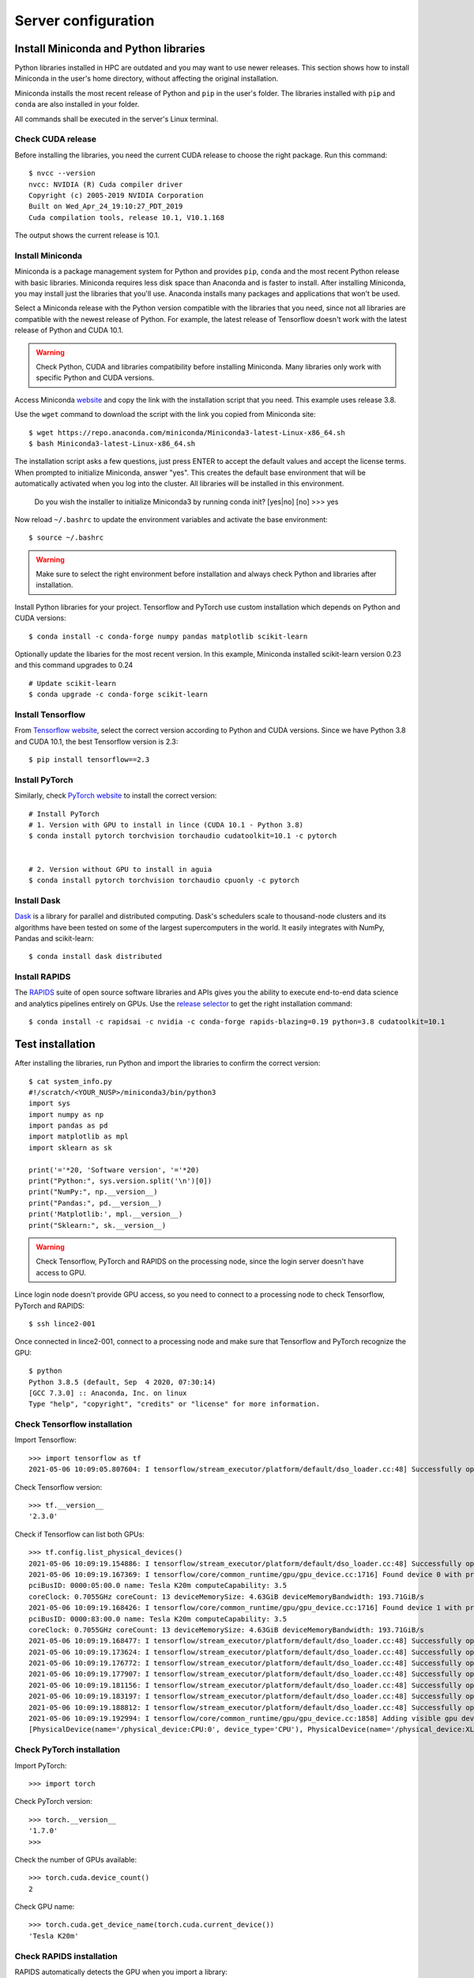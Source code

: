 Server configuration
====================

Install Miniconda and Python libraries
--------------------------------------

Python libraries installed in HPC are outdated and you may want to use newer releases. This section shows how to install Miniconda in the user's home directory, without affecting the original installation.

Miniconda installs the most recent release of Python and ``pip`` in the user's folder. The libraries installed with ``pip`` and ``conda`` are also installed in your folder. 

All commands shall be executed in the server's Linux terminal.

Check CUDA release
^^^^^^^^^^^^^^^^^^

Before installing the libraries, you need the current CUDA release to choose the right package. Run this command::

	$ nvcc --version
	nvcc: NVIDIA (R) Cuda compiler driver
	Copyright (c) 2005-2019 NVIDIA Corporation
	Built on Wed_Apr_24_19:10:27_PDT_2019
	Cuda compilation tools, release 10.1, V10.1.168

The output shows the current release is 10.1.

	
Install Miniconda
^^^^^^^^^^^^^^^^^

Miniconda is a package management system for Python and provides ``pip``, ``conda`` and the most recent Python release with basic libraries. Miniconda requires less disk space than Anaconda and is faster to install. After installing Miniconda, you may install just the libraries that you'll use. Anaconda installs many packages and applications that won't be used.

Select a Miniconda release with the Python version compatible with the libraries that you need, since not all libraries are compatible with the newest release of Python. For example, the latest release of Tensorflow doesn't work with the latest release of Python and CUDA 10.1.

.. warning::
	Check Python, CUDA and libraries compatibility before installing Miniconda. Many libraries only work with specific Python and CUDA versions.
	
Access Miniconda `website <https://docs.conda.io/en/latest/miniconda.html#linux-installers>`_ and copy the link with the installation script that you need. This example uses release 3.8.

.. image:: images/miniconda1.png

Use the ``wget`` command to download the script with the link you copied from Miniconda site::

	$ wget https://repo.anaconda.com/miniconda/Miniconda3-latest-Linux-x86_64.sh
	$ bash Miniconda3-latest-Linux-x86_64.sh
	
The installation script asks a few questions, just press ENTER to accept the default values and accept the license terms. When prompted to initialize Miniconda, answer "yes". This creates the default base environment that will be automatically activated when you log into the cluster. All libraries will be installed in this environment.

	Do you wish the installer to initialize Miniconda3
	by running conda init? [yes|no]
	[no] >>> yes

Now reload ``~/.bashrc`` to update the environment variables and activate the base environment::

	$ source ~/.bashrc

.. warning::
	Make sure to select the right environment before installation and always check Python and libraries after installation.
	
Install Python libraries for your project. Tensorflow and PyTorch use custom installation which depends on Python and CUDA versions::

	$ conda install -c conda-forge numpy pandas matplotlib scikit-learn 

Optionally update the libaries for the most recent version. In this example, Miniconda installed scikit-learn version 0.23 and this command upgrades to 0.24 ::

	# Update scikit-learn
	$ conda upgrade -c conda-forge scikit-learn

Install Tensorflow
^^^^^^^^^^^^^^^^^^

From `Tensorflow website <https://www.tensorflow.org/install/source#linux>`_, select the correct version according to Python and CUDA versions. Since we have Python 3.8 and CUDA 10.1, the best Tensorflow version is 2.3::

	$ pip install tensorflow==2.3

Install PyTorch
^^^^^^^^^^^^^^^

Similarly, check `PyTorch website <https://pytorch.org/>`_ to install the correct version::

	# Install PyTorch
	# 1. Version with GPU to install in lince (CUDA 10.1 - Python 3.8)
	$ conda install pytorch torchvision torchaudio cudatoolkit=10.1 -c pytorch


	# 2. Version without GPU to install in aguia
	$ conda install pytorch torchvision torchaudio cpuonly -c pytorch
      
Install Dask
^^^^^^^^^^^^

`Dask <https://dask.org/>`_ is a library for parallel and distributed computing. Dask's schedulers scale to thousand-node clusters and its algorithms have been tested on some of the largest supercomputers in the world. It easily integrates with NumPy, Pandas and scikit-learn::

	$ conda install dask distributed

Install RAPIDS
^^^^^^^^^^^^^^

The `RAPIDS <https://rapids.ai/index.html>`_ suite of open source software libraries and APIs gives you the ability to execute end-to-end data science and analytics pipelines entirely on GPUs. Use the `release selector <https://rapids.ai/start.html#get-rapids>`_ to get the right installation command::

	$ conda install -c rapidsai -c nvidia -c conda-forge rapids-blazing=0.19 python=3.8 cudatoolkit=10.1

Test installation
-----------------

After installing the libraries, run Python and import the libraries to confirm the correct version::

	$ cat system_info.py
	#!/scratch/<YOUR_NUSP>/miniconda3/bin/python3
	import sys
	import numpy as np
	import pandas as pd
	import matplotlib as mpl
	import sklearn as sk

	print('='*20, 'Software version', '='*20)
	print("Python:", sys.version.split('\n')[0])
	print("NumPy:", np.__version__)
	print("Pandas:", pd.__version__)
	print('Matplotlib:', mpl.__version__)
	print("Sklearn:", sk.__version__)

.. warning::
	Check Tensorflow, PyTorch and RAPIDS on the processing node, since the login server doesn't have access to GPU.
	
Lince login node doesn't provide GPU access, so you need to connect to a processing node to check Tensorflow, PyTorch and RAPIDS::

	$ ssh lince2-001

Once connected in lince2-001, connect to a processing node and make sure that Tensorflow and PyTorch recognize the GPU::

	$ python
	Python 3.8.5 (default, Sep  4 2020, 07:30:14)
	[GCC 7.3.0] :: Anaconda, Inc. on linux
	Type "help", "copyright", "credits" or "license" for more information.

Check Tensorflow installation
^^^^^^^^^^^^^^^^^^^^^^^^^^^^^

Import Tensorflow::

	>>> import tensorflow as tf
	2021-05-06 10:09:05.807604: I tensorflow/stream_executor/platform/default/dso_loader.cc:48] Successfully opened dynamic library libcudart.so.10.1

Check Tensorflow version::

	>>> tf.__version__
	'2.3.0'

Check if Tensorflow can list both GPUs::

	>>> tf.config.list_physical_devices()
	2021-05-06 10:09:19.154886: I tensorflow/stream_executor/platform/default/dso_loader.cc:48] Successfully opened dynamic library libcuda.so.1
	2021-05-06 10:09:19.167369: I tensorflow/core/common_runtime/gpu/gpu_device.cc:1716] Found device 0 with properties:
	pciBusID: 0000:05:00.0 name: Tesla K20m computeCapability: 3.5
	coreClock: 0.7055GHz coreCount: 13 deviceMemorySize: 4.63GiB deviceMemoryBandwidth: 193.71GiB/s
	2021-05-06 10:09:19.168426: I tensorflow/core/common_runtime/gpu/gpu_device.cc:1716] Found device 1 with properties:
	pciBusID: 0000:83:00.0 name: Tesla K20m computeCapability: 3.5
	coreClock: 0.7055GHz coreCount: 13 deviceMemorySize: 4.63GiB deviceMemoryBandwidth: 193.71GiB/s
	2021-05-06 10:09:19.168477: I tensorflow/stream_executor/platform/default/dso_loader.cc:48] Successfully opened dynamic library libcudart.so.10.1
	2021-05-06 10:09:19.173624: I tensorflow/stream_executor/platform/default/dso_loader.cc:48] Successfully opened dynamic library libcublas.so.10
	2021-05-06 10:09:19.176772: I tensorflow/stream_executor/platform/default/dso_loader.cc:48] Successfully opened dynamic library libcufft.so.10
	2021-05-06 10:09:19.177907: I tensorflow/stream_executor/platform/default/dso_loader.cc:48] Successfully opened dynamic library libcurand.so.10
	2021-05-06 10:09:19.181156: I tensorflow/stream_executor/platform/default/dso_loader.cc:48] Successfully opened dynamic library libcusolver.so.10
	2021-05-06 10:09:19.183197: I tensorflow/stream_executor/platform/default/dso_loader.cc:48] Successfully opened dynamic library libcusparse.so.10
	2021-05-06 10:09:19.188812: I tensorflow/stream_executor/platform/default/dso_loader.cc:48] Successfully opened dynamic library libcudnn.so.7
	2021-05-06 10:09:19.192994: I tensorflow/core/common_runtime/gpu/gpu_device.cc:1858] Adding visible gpu devices: 0, 1
	[PhysicalDevice(name='/physical_device:CPU:0', device_type='CPU'), PhysicalDevice(name='/physical_device:XLA_CPU:0', device_type='XLA_CPU'), PhysicalDevice(name='/physical_device:XLA_GPU:0', device_type='XLA_GPU'), PhysicalDevice(name='/physical_device:XLA_GPU:1', device_type='XLA_GPU'), PhysicalDevice(name='/physical_device:GPU:0', device_type='GPU'), PhysicalDevice(name='/physical_device:GPU:1', device_type='GPU')]

Check PyTorch installation
^^^^^^^^^^^^^^^^^^^^^^^^^^

Import PyTorch::

	>>> import torch

Check PyTorch version::

	>>> torch.__version__
	'1.7.0'
	>>>

Check the number of GPUs available::

	>>> torch.cuda.device_count()
	2

Check GPU name::	
	
	>>> torch.cuda.get_device_name(torch.cuda.current_device())
	'Tesla K20m'

Check RAPIDS installation
^^^^^^^^^^^^^^^^^^^^^^^^^

RAPIDS automatically detects the GPU when you import a library::

	>>> import cudf
	/scratch/11568881/miniconda3/lib/python3.8/site-packages/cudf/utils/gpu_utils.py:92: UserWarning: You will need a GPU with NVIDIA Pascal™ or newer architecture
	Detected GPU 0: Tesla K20m
	Detected Compute Capability: 3.5
	  warnings.warn(


System information
------------------

You may need the hardware information to choose the right software release. The following commands show the main hardware devices and the Linux release. The commands may be executed directly in the Linux terminal, or you may save in a script and run in SLURM job. Note that PyTorch provides a custom version for each CUDA version::

	$ cat system_info.sh
	#!/usr/bin/bash
	echo ========================
	echo SLURM: ID of job allocation
	echo ========================
	echo $SLURM_JOB_ID              # ID of job allocation

	echo ========================
	echo SLURM: Directory job where was submitted
	echo ========================
	echo $SLURM_SUBMIT_DIR          # Directory job where was submitted

	echo ========================
	echo SLURM: File containing allocated hostnames
	echo ========================
	echo $SLURM_JOB_NODELIST        # File containing allocated hostnames

	echo ========================
	echo SLURM: Total number of cores for job
	echo ========================
	echo $SLURM_NTASKS              # Total number of cores for job

	echo ========================
	echo SLURM: GPU devide ID that assigned to the job to use
	echo ========================
	echo $CUDA_VISIBLE_DEVICES

	echo ========================
	echo Hostname
	echo ========================
	hostname

	echo ========================
	echo Memory Info \(GB\):
	echo ========================
	free -g

	echo ========================
	echo CPU Info:
	echo ========================
	lscpu

	echo ========================
	echo Disk space
	echo ========================
	df -h

	echo ========================
	echo GPU 1
	echo ========================
	nvidia-smi

	echo ========================
	echo GPU 2
	echo ========================
	lshw -C display

	echo ========================
	echo CUDA Version
	echo ========================
	nvcc --version

	echo ========================
	echo Linux version
	echo ========================
	cat /etc/os-release

	echo ========================
	echo PATH
	echo ========================
	echo $PATH

	echo ========================
	echo Python
	echo ========================
	which python
	which python3

	echo ========================
	echo Conda
	echo ========================
	which conda
	conda --version

	echo ========================
	echo Pip
	echo ========================
	which pip
	pip --version

	echo ========================
	echo Python Library Versions
	echo ========================
	python system_info.py



